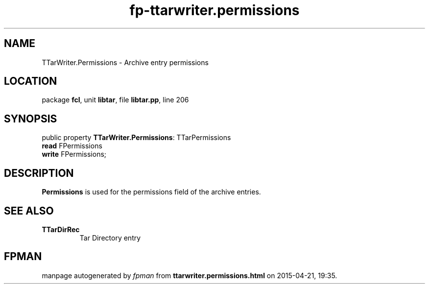 .\" file autogenerated by fpman
.TH "fp-ttarwriter.permissions" 3 "2014-03-14" "fpman" "Free Pascal Programmer's Manual"
.SH NAME
TTarWriter.Permissions - Archive entry permissions
.SH LOCATION
package \fBfcl\fR, unit \fBlibtar\fR, file \fBlibtar.pp\fR, line 206
.SH SYNOPSIS
public property \fBTTarWriter.Permissions\fR: TTarPermissions
  \fBread\fR FPermissions
  \fBwrite\fR FPermissions;
.SH DESCRIPTION
\fBPermissions\fR is used for the permissions field of the archive entries.


.SH SEE ALSO
.TP
.B TTarDirRec
Tar Directory entry

.SH FPMAN
manpage autogenerated by \fIfpman\fR from \fBttarwriter.permissions.html\fR on 2015-04-21, 19:35.

